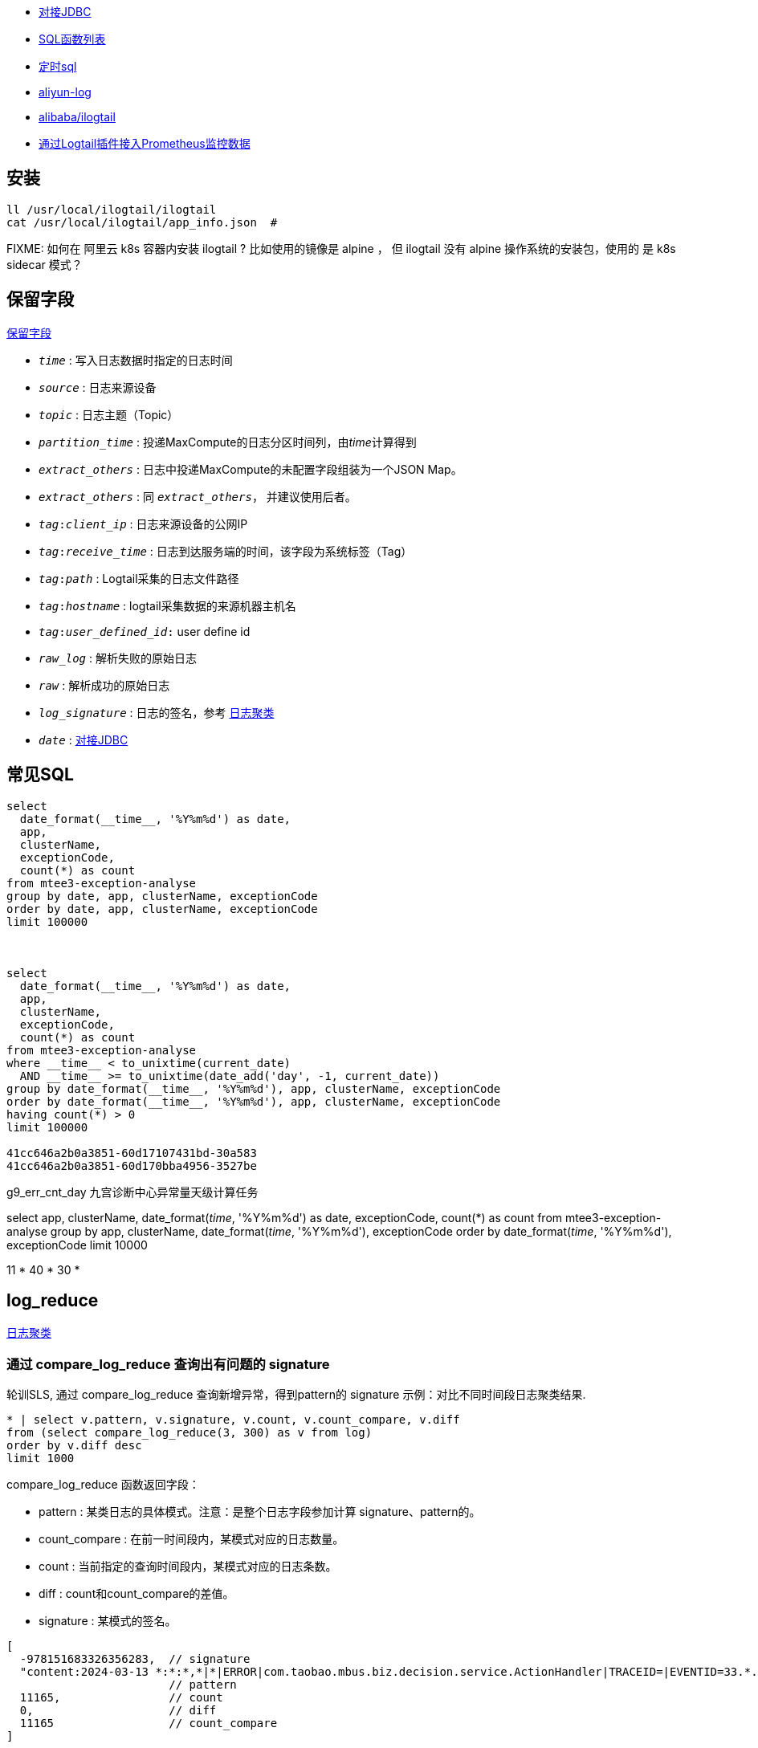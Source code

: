 



* link:https://help.aliyun.com/zh/sls/developer-reference/connect-to-log-service-by-using-jdbc[对接JDBC]
* link:https://help.aliyun.com/zh/sls/user-guide/sql-functions/[SQL函数列表]
* link:https://help.aliyun.com/zh/sls/product-overview/scheduled-sql-1[定时sql]
* link:https://github.com/aliyun/aliyun-log-java-sdk[aliyun-log]
* link:https://github.com/alibaba/ilogtail[alibaba/ilogtail]
* link:https://help.aliyun.com/zh/sls/user-guide/collect-metric-data-from-hosts[通过Logtail插件接入Prometheus监控数据]

## 安装

[source,shell]
----
ll /usr/local/ilogtail/ilogtail
cat /usr/local/ilogtail/app_info.json  #

----

FIXME: 如何在 阿里云 k8s 容器内安装 ilogtail ? 比如使用的镜像是 alpine ， 但 ilogtail 没有 alpine 操作系统的安装包，使用的 是 k8s  sidecar 模式？


## 保留字段

link:https://help.aliyun.com/zh/sls/user-guide/reserved-fields[保留字段]

* `__time__` : 写入日志数据时指定的日志时间
* `__source__` : 日志来源设备
* `__topic__` : 日志主题（Topic）
* `__partition_time__` : 投递MaxCompute的日志分区时间列，由__time__计算得到
* `__extract_others__` : 日志中投递MaxCompute的未配置字段组装为一个JSON Map。
* `_extract_others_` : 同 `__extract_others__`， 并建议使用后者。
* `__tag__:__client_ip__` : 日志来源设备的公网IP
* `__tag__:__receive_time__` : 日志到达服务端的时间，该字段为系统标签（Tag）
* `__tag__:__path__` : Logtail采集的日志文件路径
* `__tag__:__hostname__` : logtail采集数据的来源机器主机名
* `__tag__:__user_defined_id__:` user define id
* `__raw_log__` : 解析失败的原始日志
* `__raw__` : 解析成功的原始日志
* `__log_signature__` : 日志的签名，参考 link:https://help.aliyun.com/zh/sls/user-guide/logreduce[日志聚类]
* `__date__` : link:https://help.aliyun.com/zh/sls/developer-reference/connect-to-log-service-by-using-jdbc[对接JDBC]



## 常见SQL

[source,sql]
----
select
  date_format(__time__, '%Y%m%d') as date,
  app,
  clusterName,
  exceptionCode,
  count(*) as count
from mtee3-exception-analyse
group by date, app, clusterName, exceptionCode
order by date, app, clusterName, exceptionCode
limit 100000



select
  date_format(__time__, '%Y%m%d') as date,
  app,
  clusterName,
  exceptionCode,
  count(*) as count
from mtee3-exception-analyse
where __time__ < to_unixtime(current_date)
  AND __time__ >= to_unixtime(date_add('day', -1, current_date))
group by date_format(__time__, '%Y%m%d'), app, clusterName, exceptionCode
order by date_format(__time__, '%Y%m%d'), app, clusterName, exceptionCode
having count(*) > 0
limit 100000

41cc646a2b0a3851-60d17107431bd-30a583
41cc646a2b0a3851-60d170bba4956-3527be


----


g9_err_cnt_day
九宫诊断中心异常量天级计算任务


select
app,
clusterName,
date_format(__time__, '%Y%m%d') as date,
exceptionCode,
count(*) as count
from mtee3-exception-analyse
group by app, clusterName, date_format(__time__, '%Y%m%d'), exceptionCode order by date_format(__time__, '%Y%m%d'),  exceptionCode limit 10000


11 * 40 * 30 *


## log_reduce

link:https://help.aliyun.com/zh/sls/user-guide/logreduce[日志聚类]



### 通过 compare_log_reduce 查询出有问题的 signature

轮训SLS, 通过 compare_log_reduce 查询新增异常，得到pattern的  signature
示例：对比不同时间段日志聚类结果.

[source,sql]
----
* | select v.pattern, v.signature, v.count, v.count_compare, v.diff
from (select compare_log_reduce(3, 300) as v from log)
order by v.diff desc
limit 1000
----

.compare_log_reduce 函数返回字段：

* pattern	    : 某类日志的具体模式。注意：是整个日志字段参加计算 signature、pattern的。
* count_compare	: 在前一时间段内，某模式对应的日志数量。
* count	        : 当前指定的查询时间段内，某模式对应的日志条数。
* diff	        : count和count_compare的差值。
* signature	    : 某模式的签名。

[source,json]
----
[
  -978151683326356283,  // signature
  "content:2024-03-13 *:*:*,*|*|ERROR|com.taobao.mbus.biz.decision.service.ActionHandler|TRACEID=|EVENTID=33.*.*.*|APP=mtee3|CLUSTER=*|EVENT=*|BIZCODE=ali.china.*taobao********",
                        // pattern
  11165,                // count
  0,                    // diff
  11165                 // count_compare
]
----

### 通过 log_reduce 查询出 origin_signatures

[source,sql]
----
* | select a.pattern, a.count,a.signature, a.origin_signatures
from (select log_reduce(3) as a from log)
where a.signature in(-549741481547271137,3140203004153929085,4650488182077509230,-4280951279364421101)
limit 1000
----

.log_reduce 函数返回字段：

* pattern	某类日志的具体模式。
* count	当前指定的查询时间段内，某模式对应的日志条数。
* signature	某模式的签名。
* origin_signatures	某模式的二级签名，可以通过二级签名，反查原始数据。

[source,json]
----
[
  -978151683326356283,             // signature
  "content:2024-03-13 09:*:*,*|*|ERROR|com.taobao.mbus.biz.decision.service.ActionHandler|TRACEID=|EVENTID=********APP=mtee3|CLUSTER=*|EVENT=*|BIZCODE=ali.china.*taobao********",          // pattern
  9509,                            // count
  {                                // origin_signatures
    "-300258048043542856": 1,
    "5119731740810212497": 48,
    "-6849479436775193167": 9294,
    "4078495045540809630": 6,
    "-194795887375774641": 1,
    "-5617429354472931861": 24,
    "1683693435804471083": 9,
    "8091717120274279786": 11,
    "-5648844398745193646": 111,
    "-4229950577554029838": 4
  }
]
----


-2487698101083665603
{"-2492169713187058740":29,"2602511673421739030":74,"3343669339254745644":1,"4206807440377022613":31,"6048978416306975390":1,"509975921417736711":1,"-7612145362806840657":2,"-4643524150889491180":1,"6515295249920895850":1,"4809294266885754343":1176,"-7445902195860617390":2,"1490293303639485787":3,"1127813515948251018":32,"-550719348625055384":10,"-86167489432769341":1}

-7744493588291467820
{"-5465998443455114173":4013,"-3286858846420232481":1341,"-8268963994154694835":1082,"3738171894897871836":148402,"-7910189161150507052":1073,"-8706398953298208894":2189,"-7698077397305190115":14915,"-1574317043382536223":2790,"2980270369636897817":13064,"8126698818774936503":91410}

### 用 origin_signatures 查询出具体的日志

[source,sql]
----
-- 使用 SLS 查询语句
__log_signature__ : -5465998443455114173

-- 使用sql
*| select app,clusterName, __log_signature__, count(*) as count
where  "__log_signature__" in (-8257723675149388898, -3064800766015547882,5758127530760440831)
group by app,clusterName, __log_signature__ order by count desc
----

## 当做 Prometheus 存储

SLS支持存储时序数据类型，并遵循Prometheus的定义规范和数据查询接口。可以把sls时序存储直接看作prometheus数据源，并配置到Grafana中

[source,plain]
----
1. TODO: micrometer -> Prometheus exporter -> SLS
1. TODO: micrometer -> Prometheus exporter -> Prometheus
1. SLS(AS Prometheus) -> sunfire
1. SLS(AS Prometheus) -> grafana
----



